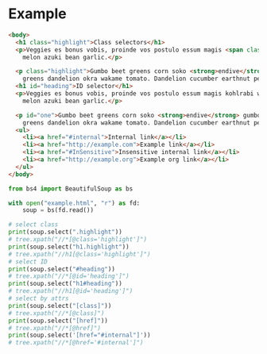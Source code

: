 * Example
  #+begin_src html :tangle example.html
    <body>
      <h1 class="highlight">Class selectors</h1>
      <p>Veggies es bonus vobis, proinde vos postulo essum magis <span class="highlight">kohlrabi welsh onion</span> daikon amaranth tatsoi tomatillo
        melon azuki bean garlic.</p>

      <p class="highlight">Gumbo beet greens corn soko <strong>endive</strong> gumbo gourd. Parsley shallot courgette tatsoi pea sprouts fava bean collard
        greens dandelion okra wakame tomato. Dandelion cucumber earthnut pea peanut soko zucchini.</p>
      <h1 id="heading">ID selector</h1>
      <p>Veggies es bonus vobis, proinde vos postulo essum magis kohlrabi welsh onion daikon amaranth tatsoi tomatillo
        melon azuki bean garlic.</p>

      <p id="one">Gumbo beet greens corn soko <strong>endive</strong> gumbo gourd. Parsley shallot courgette tatsoi pea sprouts fava bean collard
        greens dandelion okra wakame tomato. Dandelion cucumber earthnut pea peanut soko zucchini.</p>
      <ul>
        <li><a href="#internal">Internal link</a></li>
        <li><a href="http://example.com">Example link</a></li>
        <li><a href="#InSensitive">Insensitive internal link</a></li>
        <li><a href="http://example.org">Example org link</a></li>
      </ul>
    </body>
  #+end_src
  #+begin_src python :exports both :results output
    from bs4 import BeautifulSoup as bs

    with open("example.html", "r") as fd:
        soup = bs(fd.read())

    # select class
    print(soup.select(".highlight"))
    # tree.xpath("//*[@class='highlight']")
    print(soup.select("h1.highlight"))
    # tree.xpath("//h1[@class='highlight']")
    # select ID
    print(soup.select("#heading"))
    # tree.xpath("//*[@id='heading']")
    print(soup.select("h1#heading"))
    # tree.xpath("//h1[@id='heading']")
    # select by attrs
    print(soup.select("[class]"))
    # tree.xpath("//*[@class]")
    print(soup.select("[href]"))
    # tree.xpath("//*[@href]")
    print(soup.select('[href="#internal"]'))
    # tree.xpath("//*[@href='#internal']")
  #+end_src
